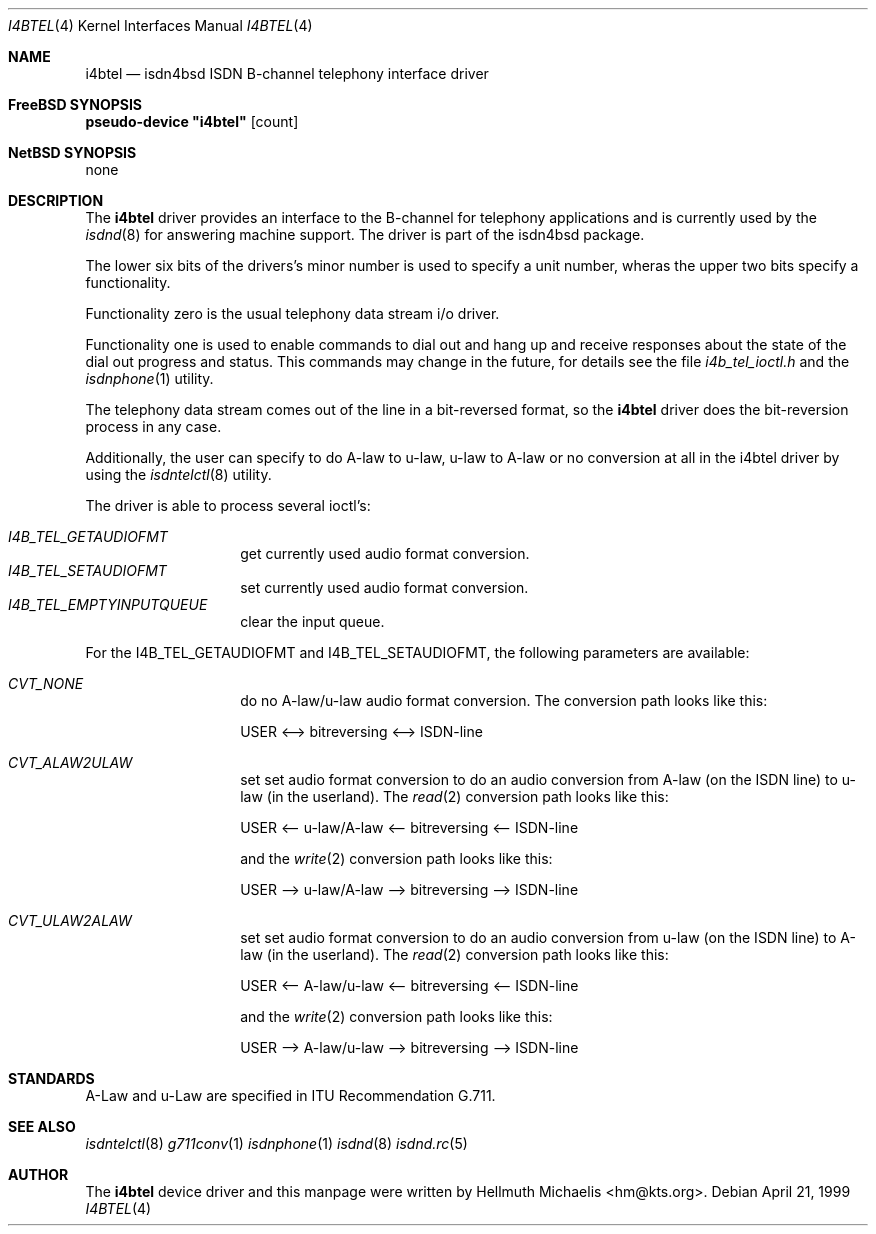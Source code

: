 .\"
.\" Copyright (c) 1997, 1999 Hellmuth Michaelis. All rights reserved.
.\"
.\" Redistribution and use in source and binary forms, with or without
.\" modification, are permitted provided that the following conditions
.\" are met:
.\" 1. Redistributions of source code must retain the above copyright
.\"    notice, this list of conditions and the following disclaimer.
.\" 2. Redistributions in binary form must reproduce the above copyright
.\"    notice, this list of conditions and the following disclaimer in the
.\"    documentation and/or other materials provided with the distribution.
.\"
.\" THIS SOFTWARE IS PROVIDED BY THE AUTHOR AND CONTRIBUTORS ``AS IS'' AND
.\" ANY EXPRESS OR IMPLIED WARRANTIES, INCLUDING, BUT NOT LIMITED TO, THE
.\" IMPLIED WARRANTIES OF MERCHANTABILITY AND FITNESS FOR A PARTICULAR PURPOSE
.\" ARE DISCLAIMED.  IN NO EVENT SHALL THE AUTHOR OR CONTRIBUTORS BE LIABLE
.\" FOR ANY DIRECT, INDIRECT, INCIDENTAL, SPECIAL, EXEMPLARY, OR CONSEQUENTIAL
.\" DAMAGES (INCLUDING, BUT NOT LIMITED TO, PROCUREMENT OF SUBSTITUTE GOODS
.\" OR SERVICES; LOSS OF USE, DATA, OR PROFITS; OR BUSINESS INTERRUPTION)
.\" HOWEVER CAUSED AND ON ANY THEORY OF LIABILITY, WHETHER IN CONTRACT, STRICT
.\" LIABILITY, OR TORT (INCLUDING NEGLIGENCE OR OTHERWISE) ARISING IN ANY WAY
.\" OUT OF THE USE OF THIS SOFTWARE, EVEN IF ADVISED OF THE POSSIBILITY OF
.\" SUCH DAMAGE.
.\"
.\"	$Id: i4btel.4,v 1.9 1999/12/13 22:11:55 hm Exp $
.\"
.\" $FreeBSD: src/usr.sbin/i4b/man/i4btel.4,v 1.8 2000/03/06 09:41:52 sheldonh Exp $
.\"
.\"	last edit-date: [Mon Dec 13 23:13:39 1999]
.\"
.Dd April 21, 1999
.Dt I4BTEL 4
.Os
.Sh NAME
.Nm i4btel
.Nd isdn4bsd ISDN B-channel telephony interface driver
.Sh FreeBSD SYNOPSIS
.Cd pseudo-device \&"i4btel\&" Op count
.Sh NetBSD SYNOPSIS
none
.Sh DESCRIPTION
The
.Nm
driver provides an interface to the B-channel for telephony applications
and is currently used by the
.Xr isdnd 8
for answering machine support.
The driver is part of the isdn4bsd package.
.Pp
The lower six bits of the drivers's minor number is used to specify a
unit number, wheras the upper two bits specify a functionality.
.Pp
Functionality zero is the usual telephony data stream i/o driver.
.Pp
Functionality one is used to enable commands to dial out and hang up and
receive responses about the state of the dial out progress and status.
This commands may change in the future, for details see the file
.Em i4b_tel_ioctl.h
and the 
.Xr isdnphone 1
utility.
.Pp
The telephony data stream comes out of the line in a bit-reversed format,
so the 
.Nm
driver does the bit-reversion process in any case.
.Pp
Additionally, the user can specify to do A-law to u-law, u-law to A-law
or no conversion at all in the i4btel driver by using the
.Xr isdntelctl 8
utility.
.Pp
The driver is able to process several ioctl's:
.Pp
.Bl -tag -width Ds -compact -offset indent
.It Ar I4B_TEL_GETAUDIOFMT
get currently used audio format conversion.
.It Ar I4B_TEL_SETAUDIOFMT
set currently used audio format conversion.
.It Ar I4B_TEL_EMPTYINPUTQUEUE
clear the input queue.
.El
.Pp
For the I4B_TEL_GETAUDIOFMT and I4B_TEL_SETAUDIOFMT, the following
parameters are available:
.Pp
.Bl -tag -width Ds -compact -offset indent
.It Ar CVT_NONE
do no A-law/u-law audio format conversion.
The conversion path looks like 
this: 
.Pp
USER <--> bitreversing <--> ISDN-line
.Pp
.It Ar CVT_ALAW2ULAW
set set audio format conversion to do an audio conversion from A-law 
(on the ISDN line) to u-law (in the userland). 
The 
.Xr read 2
conversion path looks like this: 
.Pp
USER <-- u-law/A-law <-- bitreversing <-- ISDN-line
.Pp
and the 
.Xr write 2
conversion path looks like this: 
.Pp
USER --> u-law/A-law --> bitreversing --> ISDN-line
.Pp
.It Ar CVT_ULAW2ALAW
set set audio format conversion to do an audio conversion from u-law 
(on the ISDN line) to A-law (in the userland).
The 
.Xr read 2
conversion path looks like this: 
.Pp
USER <-- A-law/u-law <-- bitreversing <-- ISDN-line
.Pp
and the 
.Xr write 2
conversion path looks like this: 
.Pp
USER --> A-law/u-law --> bitreversing --> ISDN-line
.Pp
.El
.Sh STANDARDS
A-Law and u-Law are specified in ITU Recommendation G.711.
.Sh SEE ALSO
.Xr isdntelctl 8
.Xr g711conv 1
.Xr isdnphone 1
.Xr isdnd 8
.Xr isdnd.rc 5
.Sh AUTHOR
The
.Nm
device driver and this manpage were written by 
.An Hellmuth Michaelis Aq hm@kts.org .
